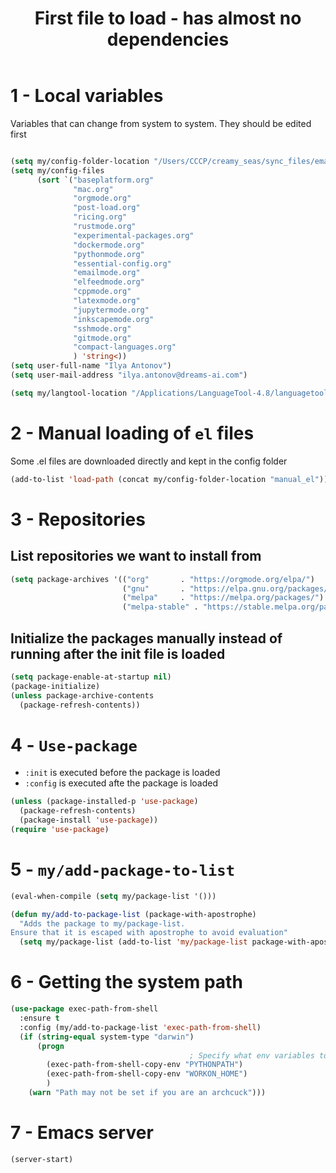 #+TITLE: First file to load - has almost no dependencies
#+STARTUP: overview
#+PROPERTY: header-args :tangle yes

* 1 - Local variables
Variables that can change from system to system. They should be edited first
#+BEGIN_SRC emacs-lisp

  (setq my/config-folder-location "/Users/CCCP/creamy_seas/sync_files/emacs_config/")
  (setq my/config-files
        (sort `("baseplatform.org"
                "mac.org"
                "orgmode.org"
                "post-load.org"
                "ricing.org"
                "rustmode.org"
                "experimental-packages.org"
                "dockermode.org"
                "pythonmode.org"
                "essential-config.org"
                "emailmode.org"
                "elfeedmode.org"
                "cppmode.org"
                "latexmode.org"
                "jupytermode.org"
                "inkscapemode.org"
                "sshmode.org"
                "gitmode.org"
                "compact-languages.org"
                ) 'string<))
  (setq user-full-name "Ilya Antonov")
  (setq user-mail-address "ilya.antonov@dreams-ai.com")

  (setq my/langtool-location "/Applications/LanguageTool-4.8/languagetool-commandline.jar")
 #+END_SRC

* 2 - Manual loading of =el= files
Some .el files are downloaded directly and kept in the config folder
#+BEGIN_SRC emacs-lisp
  (add-to-list 'load-path (concat my/config-folder-location "manual_el"))
#+END_SRC
* 3 - Repositories
** List repositories we want to install from
#+BEGIN_SRC emacs-lisp
  (setq package-archives '(("org"       . "https://orgmode.org/elpa/")
                           ("gnu"       . "https://elpa.gnu.org/packages/")
                           ("melpa"     . "https://melpa.org/packages/")
                           ("melpa-stable" . "https://stable.melpa.org/packages/")))
 #+END_SRC
** Initialize the packages manually instead of running after the init file is loaded
#+BEGIN_SRC emacs-lisp
  (setq package-enable-at-startup nil)
  (package-initialize)
  (unless package-archive-contents
    (package-refresh-contents))
 #+END_SRC
* 4 - =Use-package=
- =:init= is executed before the package is loaded
- =:config= is executed afte the package is loaded
#+BEGIN_SRC emacs-lisp
  (unless (package-installed-p 'use-package)
    (package-refresh-contents)
    (package-install 'use-package))
  (require 'use-package)
#+END_SRC
* 5 - =my/add-package-to-list=
#+BEGIN_SRC emacs-lisp
  (eval-when-compile (setq my/package-list '()))

  (defun my/add-to-package-list (package-with-apostrophe)
    "Adds the package to my/package-list.
  Ensure that it is escaped with apostrophe to avoid evaluation"
    (setq my/package-list (add-to-list 'my/package-list package-with-apostrophe)))
 #+END_SRC
* 6 - Getting the system path
#+BEGIN_SRC emacs-lisp
  (use-package exec-path-from-shell
    :ensure t
    :config (my/add-to-package-list 'exec-path-from-shell)
    (if (string-equal system-type "darwin")
        (progn
                                          ; Specify what env variables to load into emacs
          (exec-path-from-shell-copy-env "PYTHONPATH")
          (exec-path-from-shell-copy-env "WORKON_HOME")
          )
      (warn "Path may not be set if you are an archcuck")))
 #+END_SRC
* 7 - Emacs server
#+BEGIN_SRC emacs-lisp
  (server-start)
 #+END_SRC
